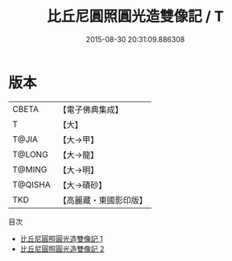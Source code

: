 #+TITLE: 比丘尼圓照圓光造雙像記 / T

#+DATE: 2015-08-30 20:31:09.886308
* 版本
 |     CBETA|【電子佛典集成】|
 |         T|【大】     |
 |     T@JIA|【大→甲】   |
 |    T@LONG|【大→龍】   |
 |    T@MING|【大→明】   |
 |   T@QISHA|【大→磧砂】  |
 |       TKD|【高麗藏・東國影印版】|
目次
 - [[file:KR6j0371_001.txt][比丘尼圓照圓光造雙像記 1]]
 - [[file:KR6j0371_002.txt][比丘尼圓照圓光造雙像記 2]]
